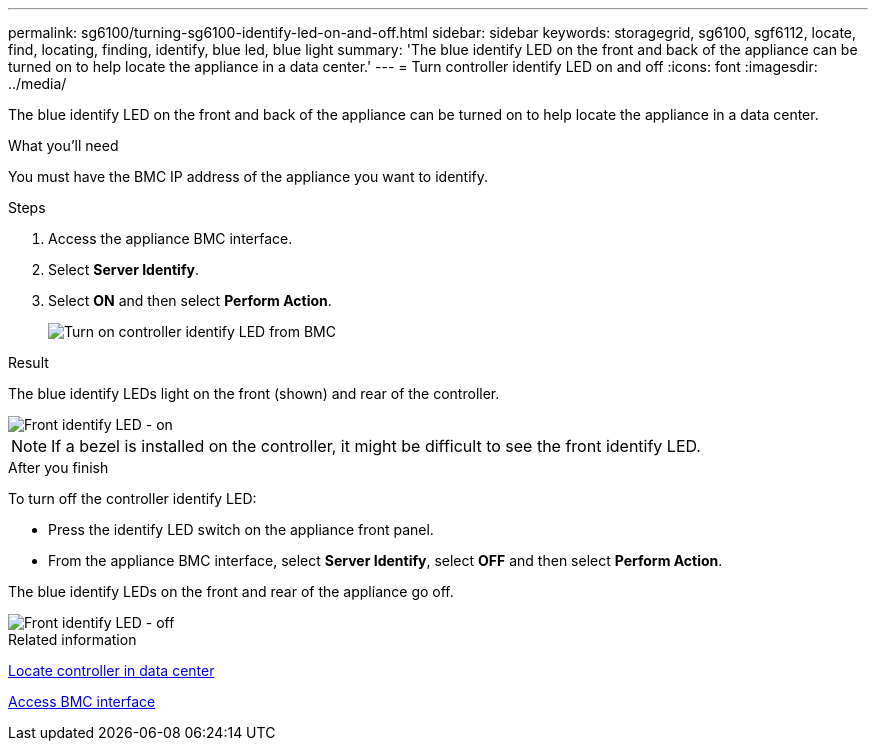 ---
permalink: sg6100/turning-sg6100-identify-led-on-and-off.html
sidebar: sidebar
keywords: storagegrid, sg6100, sgf6112, locate, find, locating, finding, identify, blue led, blue light
summary: 'The blue identify LED on the front and back of the appliance can be turned on to help locate the appliance in a data center.'
---
= Turn controller identify LED on and off
:icons: font
:imagesdir: ../media/

[.lead]
The blue identify LED on the front and back of the appliance can be turned on to help locate the appliance in a data center.

.What you'll need

You must have the BMC IP address of the appliance you want to identify.

.Steps

. Access the appliance BMC interface.
. Select *Server Identify*.
. Select *ON* and then select *Perform Action*.
+
//update
image::../media/sg6060_service_identify_turn_on.jpg[Turn on controller identify LED from BMC]

.Result

The blue identify LEDs light on the front (shown) and rear of the controller.

image::../media/sg6060_front_panel_service_led_on.jpg[Front identify LED - on]

NOTE: If a bezel is installed on the controller, it might be difficult to see the front identify LED.

.After you finish

To turn off the controller identify LED:

* Press the identify LED switch on the appliance front panel.
* From the appliance BMC interface, select *Server Identify*, select *OFF* and then select *Perform Action*.

The blue identify LEDs on the front and rear of the appliance go off.

image::../media/sg6060_front_panel_service_led_off.jpg[Front identify LED - off]

.Related information

xref:locating-sgf6112-in-data-center.adoc[Locate controller in data center]

xref:../installconfig/accessing-bmc-interface.adoc[Access BMC interface]
